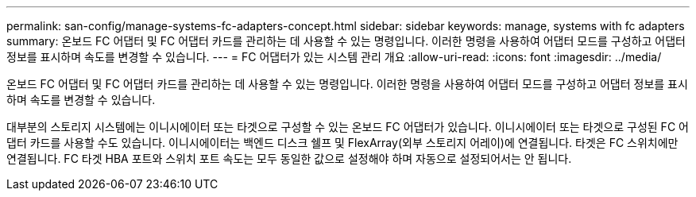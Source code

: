 ---
permalink: san-config/manage-systems-fc-adapters-concept.html 
sidebar: sidebar 
keywords: manage, systems with fc adapters 
summary: 온보드 FC 어댑터 및 FC 어댑터 카드를 관리하는 데 사용할 수 있는 명령입니다. 이러한 명령을 사용하여 어댑터 모드를 구성하고 어댑터 정보를 표시하며 속도를 변경할 수 있습니다. 
---
= FC 어댑터가 있는 시스템 관리 개요
:allow-uri-read: 
:icons: font
:imagesdir: ../media/


[role="lead"]
온보드 FC 어댑터 및 FC 어댑터 카드를 관리하는 데 사용할 수 있는 명령입니다. 이러한 명령을 사용하여 어댑터 모드를 구성하고 어댑터 정보를 표시하며 속도를 변경할 수 있습니다.

대부분의 스토리지 시스템에는 이니시에이터 또는 타겟으로 구성할 수 있는 온보드 FC 어댑터가 있습니다. 이니시에이터 또는 타겟으로 구성된 FC 어댑터 카드를 사용할 수도 있습니다. 이니시에이터는 백엔드 디스크 쉘프 및 FlexArray(외부 스토리지 어레이)에 연결됩니다. 타겟은 FC 스위치에만 연결됩니다. FC 타겟 HBA 포트와 스위치 포트 속도는 모두 동일한 값으로 설정해야 하며 자동으로 설정되어서는 안 됩니다.

